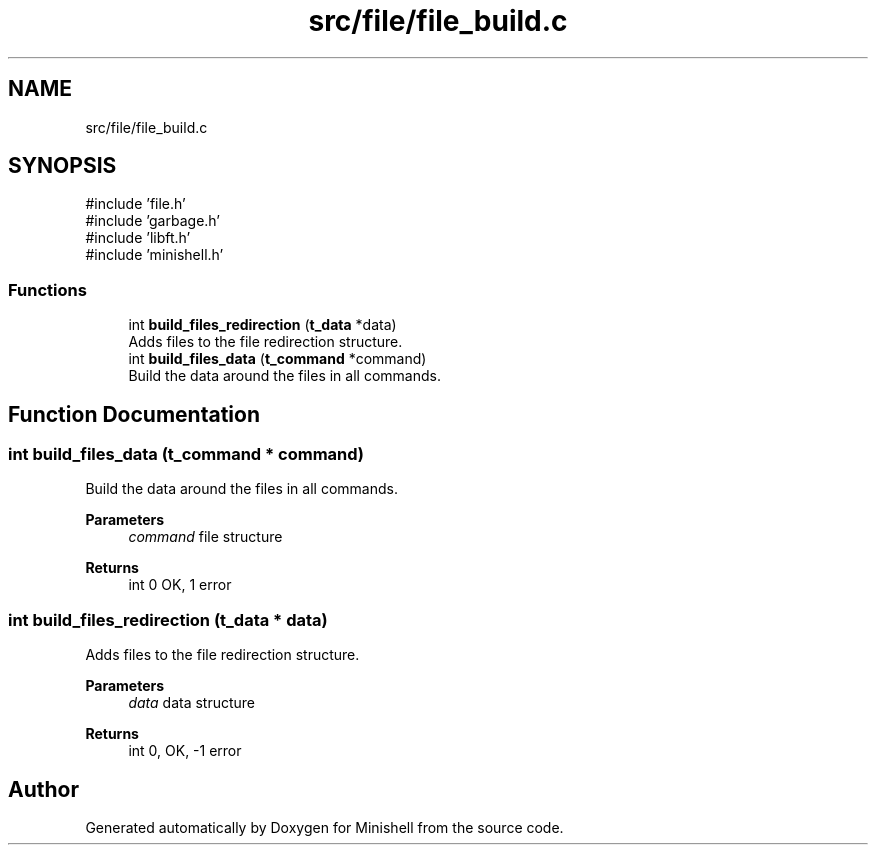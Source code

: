 .TH "src/file/file_build.c" 3 "Minishell" \" -*- nroff -*-
.ad l
.nh
.SH NAME
src/file/file_build.c
.SH SYNOPSIS
.br
.PP
\fR#include 'file\&.h'\fP
.br
\fR#include 'garbage\&.h'\fP
.br
\fR#include 'libft\&.h'\fP
.br
\fR#include 'minishell\&.h'\fP
.br

.SS "Functions"

.in +1c
.ti -1c
.RI "int \fBbuild_files_redirection\fP (\fBt_data\fP *data)"
.br
.RI "Adds files to the file redirection structure\&. "
.ti -1c
.RI "int \fBbuild_files_data\fP (\fBt_command\fP *command)"
.br
.RI "Build the data around the files in all commands\&. "
.in -1c
.SH "Function Documentation"
.PP 
.SS "int build_files_data (\fBt_command\fP * command)"

.PP
Build the data around the files in all commands\&. 
.PP
\fBParameters\fP
.RS 4
\fIcommand\fP file structure 
.RE
.PP
\fBReturns\fP
.RS 4
int 0 OK, 1 error 
.RE
.PP

.SS "int build_files_redirection (\fBt_data\fP * data)"

.PP
Adds files to the file redirection structure\&. 
.PP
\fBParameters\fP
.RS 4
\fIdata\fP data structure 
.RE
.PP
\fBReturns\fP
.RS 4
int 0, OK, -1 error 
.RE
.PP

.SH "Author"
.PP 
Generated automatically by Doxygen for Minishell from the source code\&.

